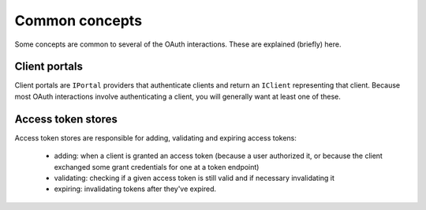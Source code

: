 Common concepts
===============

Some concepts are common to several of the OAuth interactions. These are
explained (briefly) here.

Client portals
--------------

Client portals are ``IPortal`` providers that authenticate clients and return
an ``IClient`` representing that client. Because most OAuth interactions
involve authenticating a client, you will generally want at least one of
these.

Access token stores
-------------------

Access token stores are responsible for adding, validating and expiring access
tokens:

        - adding: when a client is granted an access token (because a user
          authorized it, or because the client exchanged some grant
          credentials for one at a token endpoint)
        - validating: checking if a given access token is still valid and if
          necessary invalidating it
        - expiring: invalidating tokens after they've expired.
